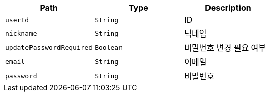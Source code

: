 |===
|Path|Type|Description

|`+userId+`
|`+String+`
|ID

|`+nickname+`
|`+String+`
|닉네임

|`+updatePasswordRequired+`
|`+Boolean+`
|비밀번호 변경 필요 여부

|`+email+`
|`+String+`
|이메일

|`+password+`
|`+String+`
|비밀번호

|===